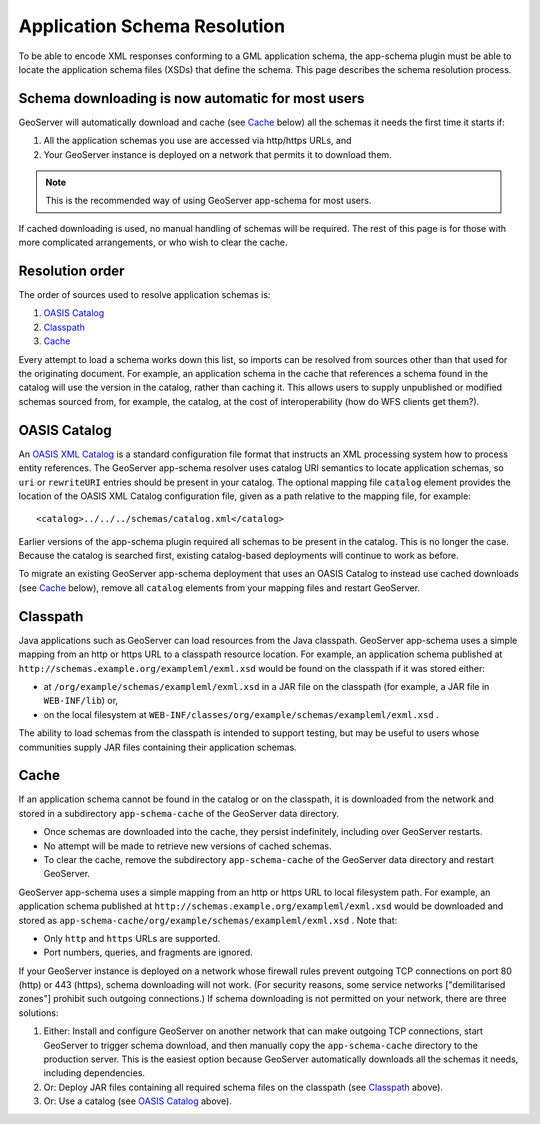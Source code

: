 .. _app-schema.app-schema-resolution:

Application Schema Resolution
=============================

To be able to encode XML responses conforming to a GML application schema, the app-schema plugin must be able to locate the application schema files (XSDs) that define the schema. This page describes the schema resolution process.


Schema downloading is now automatic for most users
--------------------------------------------------

GeoServer will automatically download and cache (see `Cache`_ below) all the schemas it needs the first time it starts if:

#. All the application schemas you use are accessed via http/https URLs, and
#. Your GeoServer instance is deployed on a network that permits it to download them.

.. note:: This is the recommended way of using GeoServer app-schema for most users.

If cached downloading is used, no manual handling of schemas will be required. The rest of this page is for those with more complicated arrangements, or who wish to clear the cache.


Resolution order
----------------

The order of sources used to resolve application schemas is:

#. `OASIS Catalog`_
#. `Classpath`_
#. `Cache`_

Every attempt to load a schema works down this list, so imports can be resolved from sources other than that used for the originating document. For example, an application schema in the cache that references a schema found in the catalog will use the version in the catalog, rather than caching it. This allows users to supply unpublished or modified schemas sourced from, for example, the catalog, at the cost of interoperability (how do WFS clients get them?).


OASIS Catalog
-------------

An `OASIS XML Catalog <http://www.oasis-open.org/committees/entity/spec-2001-08-06.html>`_ is a standard configuration file format that instructs an XML processing system how to process entity references. The GeoServer app-schema resolver uses catalog URI semantics to locate application schemas, so ``uri`` or ``rewriteURI`` entries should be present in your catalog. The optional mapping file  ``catalog`` element provides the location of the OASIS XML Catalog configuration file, given as a path relative to the mapping file, for example::

    <catalog>../../../schemas/catalog.xml</catalog>

Earlier versions of the app-schema plugin required all schemas to be present in the catalog. This is no longer the case. Because the catalog is searched first, existing catalog-based deployments will continue to work as before.

To migrate an existing GeoServer app-schema deployment that uses an OASIS Catalog to instead use cached downloads (see `Cache`_ below), remove all ``catalog`` elements from your mapping files and restart GeoServer.


Classpath
---------

Java applications such as GeoServer can load resources from the Java classpath. GeoServer app-schema uses a simple mapping from an http or https URL to a classpath resource location. For example, an application schema published at ``http://schemas.example.org/exampleml/exml.xsd`` would be found on the classpath if it was stored either:

* at ``/org/example/schemas/exampleml/exml.xsd`` in a JAR file on the classpath (for example, a JAR file in ``WEB-INF/lib``) or,
* on the local filesystem at ``WEB-INF/classes/org/example/schemas/exampleml/exml.xsd`` .

The ability to load schemas from the classpath is intended to support testing, but may be useful to users whose communities supply JAR files containing their application schemas.


Cache
-----

If an application schema cannot be found in the catalog or on the classpath, it is downloaded from the network and stored in a subdirectory ``app-schema-cache`` of the GeoServer data directory.

* Once schemas are downloaded into the cache, they persist indefinitely, including over GeoServer restarts.
* No attempt will be made to retrieve new versions of cached schemas.
* To clear the cache, remove the  subdirectory ``app-schema-cache`` of the GeoServer data directory and restart GeoServer.

GeoServer app-schema uses a simple mapping from an http or https URL to local filesystem path. For example, an application schema published at ``http://schemas.example.org/exampleml/exml.xsd`` would be downloaded and stored as ``app-schema-cache/org/example/schemas/exampleml/exml.xsd`` . Note that:

* Only ``http`` and ``https`` URLs are supported.
* Port numbers, queries, and fragments are ignored.

If your GeoServer instance is deployed on a network whose firewall rules prevent outgoing TCP connections on port 80 (http) or 443 (https), schema downloading will not work. (For security reasons, some service networks ["demilitarised zones"] prohibit such outgoing connections.) If schema downloading is not permitted on your network, there are three solutions:

#. Either: Install and configure GeoServer on another network that can make outgoing TCP connections, start GeoServer to trigger schema download, and then manually copy the ``app-schema-cache`` directory to the production server. This is the easiest option because GeoServer automatically downloads all the schemas it needs, including dependencies.
#. Or: Deploy JAR files containing all required schema files on the classpath (see `Classpath`_ above).
#. Or: Use a catalog (see `OASIS Catalog`_ above).

